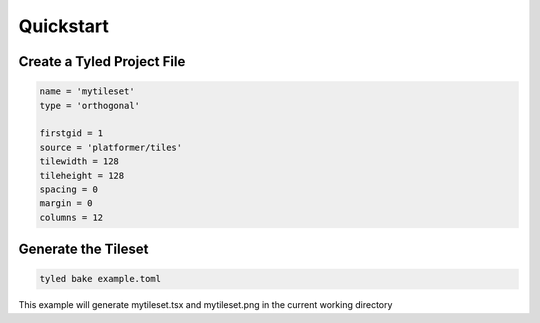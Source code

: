 **********
Quickstart
**********

Create a Tyled Project File
===========================

.. code-block:: toml

    name = 'mytileset'
    type = 'orthogonal'

    firstgid = 1
    source = 'platformer/tiles'
    tilewidth = 128
    tileheight = 128
    spacing = 0
    margin = 0
    columns = 12

Generate the Tileset
====================

.. code:: bash

        tyled bake example.toml

This example will generate mytileset.tsx and mytileset.png in the current working directory
